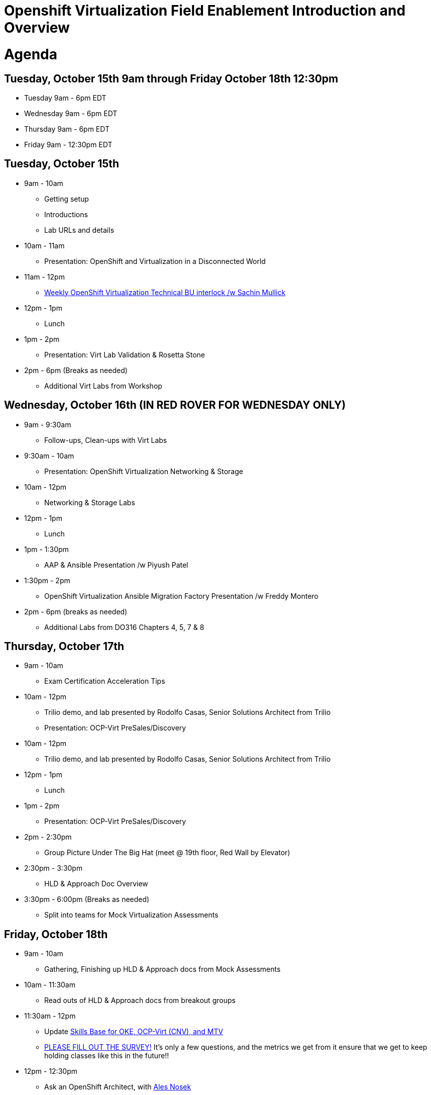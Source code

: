 = Openshift Virtualization Field Enablement Introduction and Overview

= Agenda

== Tuesday, October 15th 9am through Friday October 18th 12:30pm

* Tuesday 9am - 6pm  EDT
* Wednesday 9am - 6pm EDT
* Thursday 9am - 6pm EDT
* Friday 9am - 12:30pm EDT

== Tuesday, October 15th
* 9am - 10am
*** Getting setup
*** Introductions
*** Lab URLs and details
* 10am - 11am
*** Presentation: OpenShift and Virtualization in a Disconnected World
* 11am - 12pm
*** https://meet.google.com/vtx-etcm-cxt[Weekly OpenShift Virtualization Technical BU interlock /w Sachin Mullick]
* 12pm - 1pm
*** Lunch
* 1pm - 2pm 
*** Presentation: Virt Lab Validation & Rosetta Stone
* 2pm - 6pm (Breaks as needed)
*** Additional Virt Labs from Workshop

== Wednesday, October 16th (IN RED ROVER FOR WEDNESDAY ONLY)
* 9am - 9:30am
*** Follow-ups, Clean-ups with Virt Labs
* 9:30am - 10am
*** Presentation: OpenShift Virtualization Networking & Storage
* 10am - 12pm
*** Networking & Storage Labs
* 12pm - 1pm
*** Lunch
* 1pm - 1:30pm
*** AAP & Ansible Presentation /w Piyush Patel
* 1:30pm - 2pm
*** OpenShift Virtualization Ansible Migration Factory Presentation /w Freddy Montero
* 2pm - 6pm (breaks as needed)
*** Additional Labs from DO316 Chapters 4, 5, 7 & 8

== Thursday, October 17th
* 9am - 10am
*** Exam Certification Acceleration Tips
* 10am - 12pm
*** Trilio demo, and lab presented by Rodolfo Casas, Senior Solutions Architect from Trilio
*** Presentation: OCP-Virt PreSales/Discovery
* 10am - 12pm
*** Trilio demo, and lab presented by Rodolfo Casas, Senior Solutions Architect from Trilio
* 12pm - 1pm
*** Lunch
* 1pm - 2pm 
*** Presentation: OCP-Virt PreSales/Discovery
* 2pm - 2:30pm
*** Group Picture Under The Big Hat (meet @ 19th floor, Red Wall by Elevator)
* 2:30pm - 3:30pm
*** HLD & Approach Doc Overview
* 3:30pm - 6:00pm (Breaks as needed)
*** Split into teams for Mock Virtualization Assessments

== Friday, October 18th
* 9am - 10am
*** Gathering, Finishing up HLD & Approach docs from Mock Assessments
* 10am - 11:30am
*** Read outs of HLD & Approach docs from breakout groups
* 11:30am - 12pm
*** Update https://app.skills-base.com/o/redhat[Skills Base for OKE, OCP-Virt (CNV), and MTV]
*** https://forms.gle/bvEoqtzG8ncCT9XY9[PLEASE FILL OUT THE SURVEY!] It's only a few questions, and the metrics we get from it ensure that we get to keep holding classes like this in the future!!
* 12pm - 12:30pm
*** Ask an OpenShift Architect, with https://www.youtube.com/@AlesNosekTSP[Ales Nosek]
* 12:30pm ->
*** Close out
*** Lunch & Go Home!

== Instructors

image::introductions/sw.png[]

* Scott Worthington
* Managing Architect, STP

image::introductions/ah.png[]

* Andrew Harrison
* Managing Architect, STP

image::introductions/fm.png[]

* Freddy Montero
* Managing Architect, STP

== BootCamp Vendor Guests

image::introductions/trilio-rodolfo.jpg[]

* Rodolfo Casas
* Senior Solutions Architect at Trilio

== Class Introductions

* All

== BU

* BU Product overview and roadmap

== Lab URL

* link:https://redhat.enterprise.slack.com/archives/C07MX5VT4HK[Labs URL in SLACK Channel]

== Objectives

* Everything OpenShift VIRT
** Administration
** Virtual machines as containers
** Creating Virtual Machines & Templates
** Migration Toolkit for Virtualization
** VM Deployments
** VM Networking
** Storage
** Backup and Recovery
** Presales, Discovery Sessions, 
** Virtualization Migration Assessment

== OCP and Virt
** Why switch from a traditional VM platform?
Adopt cloud-native development and/or cloud-native operations: Red Hat OpenShift helps your team build applications with speed, agility, confidence, and choice. Code in production mode, anywhere you choose to build. Get back to doing work that matters.

** Complete app dev stack: Red Hat OpenShift Dev Spaces (formerly Red Hat CodeReady Workspaces), Runtimes, Integration and Process Automation, Serverless, Pipelines, and more with security throughout.

** Shift infrastructure spend to innovation: OpenShift native architecture changes the heavyweight cost structure from SDDC legacy to lightweight container-native frameworks.

** Risk mitigation: With OpenShift support for on-premises and public cloud options, OpenShift is insurance against public cloud lock-in.

** Independent from infrastructure: Red Hat OpenShift runs consistently on bare metal, on-premises virtualization, or public cloud for ultimate choice and flexibility of deployment and updates.

** Pure open source innovation: The innovation in Kubernetes, serverless, service mesh, Kubernetes Operators, and more powered by the velocity of open source, with Red Hat in the lead.

== Content Links

link:http://demo.redhat.com[Openshift Virtualization Roadshow]

link:https://role.rhu.redhat.com/rol-rhu/app/catalog?q=do316[ROLE DO316]

link:https://red.ht/virtkit[Content Kit]

link:https://catalog.redhat.com/platform/red-hat-openshift/virtualization#virtualization-infrastructure[Certified Partners list]

link:https://source.redhat.com/departments/sales/globalservices/virtualization[OCP-Virtualization Enablement Global Page]

link:https://portfoliohub.redhat.com/v3/serviceskit/openshift_virtualization_assessment[Virtualization Migration Assessment]

link:https://portfoliohub.redhat.com/v3/serviceskit/openshift_virt_pov[OpenShift Virtualization Proof of Value]

link:https://portfoliohub.redhat.com/v3/servicesmap/openshift_virt[Pre-Sales Virt]

link:https://docs.google.com/document/d/1oEWi2mTBG1kh7DfO-6T5nG553uYsMov6eURnN2X7FII/edit[Virtualization Migration Assessment Delivery Guide](Make a Copy per team)

link:https://docs.google.com/document/d/1-sm-mjAyYezDGd0ZgbjZFcur8Tf1J2vezHNBVGYwb68/edit?usp=sharing[Technical OpenShift Virt Discovery Questions]

link:https://docs.google.com/document/d/1Ott_jBym2bsSqbbQJLydsZ1roxp8uhvnCAURG_N6EZU/edit#heading=h.c2zjxma4p7re[Virtualization Migration Assessment & HLD]

== Getting there with your friends

image::introductions/virt=partners.png[]

== Coming to OpenShift Virt

image::introductions/toocpvirt.png[]


